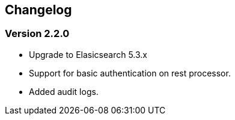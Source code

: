 == Changelog

=== Version 2.2.0 
* Upgrade to Elasicsearch 5.3.x 
* Support for basic authentication on rest processor.
* Added audit logs. 